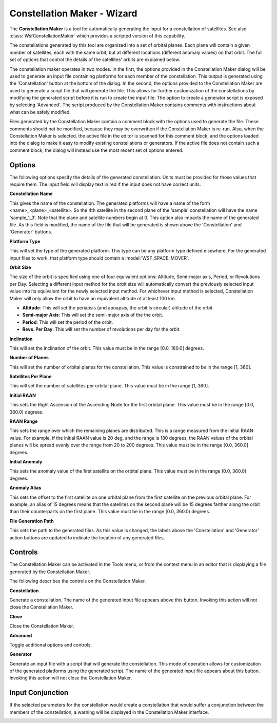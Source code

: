 .. ****************************************************************************
.. CUI
..
.. The Advanced Framework for Simulation, Integration, and Modeling (AFSIM)
..
.. The use, dissemination or disclosure of data in this file is subject to
.. limitation or restriction. See accompanying README and LICENSE for details.
.. ****************************************************************************

Constellation Maker - Wizard
----------------------------

The **Constellation Maker** is a tool for automatically generating the input
for a constellation of satellites. See also :class:`WsfConstellationMaker`
which provides a scripted version of this capability.

The constellations generated by this tool are organized into a set of orbital
planes. Each plane will contain a given number of satellites, each with the
same orbit, but at different locations (different anomaly values) on that
orbit. The full set of options that control the details of the satellites'
orbits are explained below.

The constellation maker operates in two modes. In the first, the options
provided in the Constellation Maker dialog will be used to generate an
input file containing platforms for each member of the constellation. This
output is generated using the 'Constellation' button at the bottom of the
dialog. In the second, the options provided to the Constellation Maker are
used to generate a script file that will generate the file. This allows for
further customization of the constellations by modifying the generated
script before it is run to create the input file. The option to create a
generator script is exposed by selecting 'Advanced'. The script produced
by the Constellation Maker contains comments with instructions about what can
be safely modified.

Files generated by the Constellation Maker contain a comment block with the
options used to generate the file. These comments should not be modified,
because they may be overwritten if the Constellation Maker is re-run. Also,
when the Constellation Maker is selected, the active file in the editor is
scanned for this comment block, and the options loaded into the dialog to make
it easy to modify existing constellations or generators. If the active
file does not contain such a comment block, the dialog will instead use the
most recent set of options entered.

.. image:: ../images/wiz_constellation_maker_dialog.png

Options
=======

The following options specify the details of the generated constellation. Units
must be provided for those values that require them. The input field will
display text in red if the input does not have correct units.

**Constellation Name**

This gives the name of the constellation. The generated platforms will have a
name of the form <name>_<plane>_<satellite>. So the 4th satellite in the second
plane of the 'sample' constellation will have the name 'sample_1_3'. Note that
the plane and satellite numbers begin at 0. This option also impacts the
name of the generated file. As this field is modified, the name of the
file that will be generated is shown above the 'Constellation' and 'Generator'
buttons.

**Platform Type**

This will set the type of the generated platform. This type can be any
platform type defined elsewhere. For the generated input files to work,
that platform type should contain a :model:`WSF_SPACE_MOVER`.

**Orbit Size**

The size of the orbit is specified using one of four equivalent options:
Altitude, Semi-major axis, Period, or Revolutions per Day. Selecting a
different input method for the orbit size will automatically convert the
previously selected input value into its equivalent for the newly selected
input method. For whichever input method is selected, Constellation Maker will
only allow the orbit to have an equivalent altitude of at least 100 km.

* **Altitude**: This will set the periapsis (and apoapsis, the orbit is circular) altitude of the orbit.

* **Semi-major Axis**: This will set the semi-major axis of the the orbit.

* **Period**: This will set the period of the orbit.

* **Revs. Per Day**: This will set the number of revolutions per day for the orbit.

**Inclination**

This will set the inclination of the orbit. This value must be
in the range [0.0, 180.0] degrees.

**Number of Planes**

This will set the number of orbital planes for the constellation. This value
is constrained to be in the range [1, 360].

**Satellites Per Plane**

This will set the number of satellites per orbital plane. This value must be
in the range [1, 360].

**Initial RAAN**

This sets the Right Ascension of the Ascending Node for the first orbital
plane. This value must be in the range [0.0, 360.0) degrees.

**RAAN Range**

This sets the range over which the remaining planes are distributed. This is
a range measured from the initial RAAN value. For example, if the initial RAAN
value is 20 deg, and the range is 180 degrees, the RAAN values of the orbital
planes will be spread evenly over the range from 20 to 200 degrees. This value
must be in the range [0.0, 360.0] degrees.

**Initial Anomaly**

This sets the anomaly value of the first satellite on the orbital plane. This
value must be in the range [0.0, 360.0) degrees.

**Anomaly Alias**

This sets the offset to the first satellite on one orbital plane from the
first satellite on the previous orbital plane. For example, an alias of
15 degrees means that the satellites on the second plane will be 15 degrees
farther along the orbit than their counterparts on the first plane. This value
must be in the range [0.0, 360.0) degrees.

**File Generation Path**

This sets the path to the generated files. As this value is changed, the
labels above the 'Constellation' and 'Generator' action buttons are updated to
indicate the location of any generated files.

Controls
========

The Constellation Maker can be activated in the Tools menu, or from the context
menu in an editor that is displaying a file generated by the Constellation
Maker.

The following describes the controls on the Constellation Maker.

**Constellation**

Generate a constellation. The name of the generated input file appears above
this button. Invoking this action will not close the Constellation Maker.

**Close**

Close the Constellation Maker.

**Advanced**

Toggle additional options and controls.

**Generator**

Generate an input file with a script that will generate the constellation. This
mode of operation allows for customization of the generated platforms using the
generated script. The name of the generated input file appears about this
button. Invoking this action will not close the Constellation Maker.

Input Conjunction
=================

If the selected parameters for the constellation would create a constellation
that would suffer a conjunction between the members of the constellation, a
warning will be displayed in the Constellation Maker interface.

.. image:: ../images/wiz_constellation_maker_conjunction_warning.png

